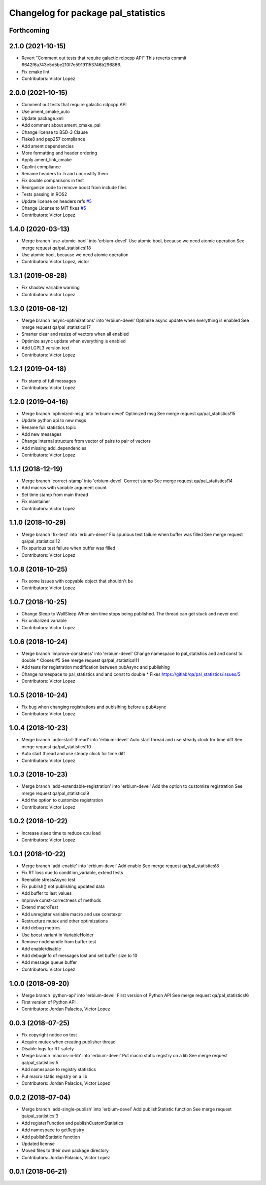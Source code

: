 ^^^^^^^^^^^^^^^^^^^^^^^^^^^^^^^^^^^^
Changelog for package pal_statistics
^^^^^^^^^^^^^^^^^^^^^^^^^^^^^^^^^^^^

Forthcoming
-----------

2.1.0 (2021-10-15)
------------------
* Revert "Comment out tests that require galactic rclpcpp API"
  This reverts commit 6642f6a743e5d5be210f7e59191153746b296866.
* Fix cmake lint
* Contributors: Victor Lopez

2.0.0 (2021-10-15)
------------------
* Comment out tests that require galactic rclpcpp API
* Use ament_cmake_auto
* Update package.xml
* Add comment about ament_cmake_pal
* Change license to BSD-3 Clause
* Flake8 and pep257 compliance
* Add ament dependencies
* More formatting and header ordering
* Apply ament_link_cmake
* Cpplint compliance
* Rename headers to .h and uncrustify them
* Fix double comparisons in test
* Reorganize code to remove boost from include files
* Tests passing in ROS2
* Update license on headers
  refs `#5 <https://github.com/pal-robotics/pal_statistics/issues/5>`_
* Change License to MIT
  fixes `#5 <https://github.com/pal-robotics/pal_statistics/issues/5>`_
* Contributors: Victor Lopez

1.4.0 (2020-03-13)
------------------
* Merge branch 'use-atomic-bool' into 'erbium-devel'
  Use atomic bool, because we need atomic operation
  See merge request qa/pal_statistics!18
* Use atomic bool, because we need atomic operation
* Contributors: Victor Lopez, victor

1.3.1 (2019-08-28)
------------------
* Fix shadow variable warning
* Contributors: Victor Lopez

1.3.0 (2019-08-12)
------------------
* Merge branch 'async-optimizations' into 'erbium-devel'
  Optimize async update when everything is enabled
  See merge request qa/pal_statistics!17
* Smarter clear and resize of vectors when all enabled
* Optimize async update when everything is enabled
* Add LGPL3 version text
* Contributors: Victor Lopez

1.2.1 (2019-04-18)
------------------
* Fix stamp of full messages
* Contributors: Victor Lopez

1.2.0 (2019-04-16)
------------------
* Merge branch 'optimized-msg' into 'erbium-devel'
  Optimized msg
  See merge request qa/pal_statistics!15
* Update python api to new msgs
* Rename full statistics topic
* Add new messages
* Change internal structure from vector of pairs to pair of vectors
* Add missing add_dependencies
* Contributors: Victor Lopez

1.1.1 (2018-12-19)
------------------
* Merge branch 'correct-stamp' into 'erbium-devel'
  Correct stamp
  See merge request qa/pal_statistics!14
* Add macros with variable argument count
* Set time stamp from main thread
* Fix maintainer
* Contributors: Victor Lopez

1.1.0 (2018-10-29)
------------------
* Merge branch 'fix-test' into 'erbium-devel'
  Fix spurious test failure when buffer was filled
  See merge request qa/pal_statistics!12
* Fix spurious test failure when buffer was filled
* Contributors: Victor Lopez

1.0.8 (2018-10-25)
------------------
* Fix some issues with copyable object that shouldn't be
* Contributors: Victor Lopez

1.0.7 (2018-10-25)
------------------
* Change Sleep to WallSleep
  When sim time stops being published. The thread can get stuck and never
  end.
* Fix unitialized variable
* Contributors: Victor Lopez

1.0.6 (2018-10-24)
------------------
* Merge branch 'improve-constness' into 'erbium-devel'
  Change namespace to pal_statistics and and const to double *
  Closes #5
  See merge request qa/pal_statistics!11
* Add tests for registration modification between pubAsync and publishing
* Change namespace to pal_statistics and and const to double *
  Fixes https://gitlab/qa/pal_statistics/issues/5
* Contributors: Victor Lopez

1.0.5 (2018-10-24)
------------------
* Fix bug when changing registrations and publsihing before a pubAsync
* Contributors: Victor Lopez

1.0.4 (2018-10-23)
------------------
* Merge branch 'auto-start-thread' into 'erbium-devel'
  Auto start thread and use steady clock for time diff
  See merge request qa/pal_statistics!10
* Auto start thread and use steady clock for time diff
* Contributors: Victor Lopez

1.0.3 (2018-10-23)
------------------
* Merge branch 'add-extendable-registration' into 'erbium-devel'
  Add the option to customize registration
  See merge request qa/pal_statistics!9
* Add the option to customize registration
* Contributors: Victor Lopez

1.0.2 (2018-10-22)
------------------
* Increase sleep time to reduce cpu load
* Contributors: Victor Lopez

1.0.1 (2018-10-22)
------------------
* Merge branch 'add-enable' into 'erbium-devel'
  Add enable
  See merge request qa/pal_statistics!8
* Fix RT loss due to condition_variable, extend tests
* Reenable stressAsync test
* Fix publish() not publishing updated data
* Add buffer to last_values\_
* Improve const-correctness of methods
* Extend macroTest
* Add unregister variable macro and use constexpr
* Restructure mutex and other optimizations
* Add debug metrics
* Use boost variant in VariableHolder
* Remove nodehandle from buffer test
* Add enable/disable
* Add debuginfo of messages lost and set buffer size to 10
* Add message queue buffer
* Contributors: Victor Lopez

1.0.0 (2018-09-20)
------------------
* Merge branch 'python-api' into 'erbium-devel'
  First version of Python API
  See merge request qa/pal_statistics!6
* First version of Python API
* Contributors: Jordan Palacios, Victor Lopez

0.0.3 (2018-07-25)
------------------
* Fix copyright notice on test
* Acquire mutex when creating publisher thread
* Disable logs for RT safety
* Merge branch 'macros-in-lib' into 'erbium-devel'
  Put macro static registry on a lib
  See merge request qa/pal_statistics!5
* Add namespace to registry statistics
* Put macro static registry on a lib
* Contributors: Jordan Palacios, Victor Lopez

0.0.2 (2018-07-04)
------------------
* Merge branch 'add-single-publish' into 'erbium-devel'
  Add publishStatistic function
  See merge request qa/pal_statistics!3
* Add registerFunction and publishCustomStatistics
* Add namespace to getRegistry
* Add publishStatistic function
* Updated license
* Moved files to their own package directory
* Contributors: Jordan Palacios, Victor Lopez

0.0.1 (2018-06-21)
------------------
